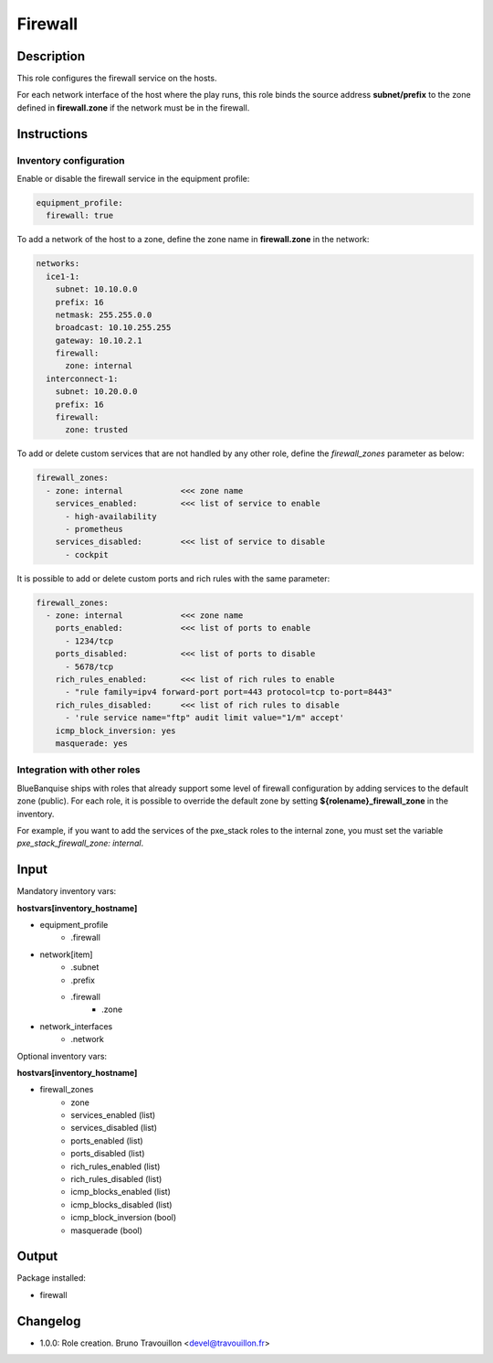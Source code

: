 Firewall
--------

Description
^^^^^^^^^^^

This role configures the firewall service on the hosts.

For each network interface of the host where the play runs, this role binds the
source address **subnet/prefix** to the zone defined in **firewall.zone** if
the network must be in the firewall.

Instructions
^^^^^^^^^^^^

**Inventory configuration**
"""""""""""""""""""""""""""

Enable or disable the firewall service in the equipment profile:

.. code-block:: yaml

  equipment_profile:
    firewall: true

To add a network of the host to a zone, define the zone name in
**firewall.zone** in the network:

.. code-block:: yaml

  networks:
    ice1-1:
      subnet: 10.10.0.0
      prefix: 16
      netmask: 255.255.0.0
      broadcast: 10.10.255.255
      gateway: 10.10.2.1
      firewall:
        zone: internal
    interconnect-1:
      subnet: 10.20.0.0
      prefix: 16
      firewall:
        zone: trusted


To add or delete custom services that are not handled by any other role, define
the `firewall_zones` parameter as below:

.. code-block:: yaml

  firewall_zones:
    - zone: internal            <<< zone name
      services_enabled:         <<< list of service to enable
        - high-availability
        - prometheus
      services_disabled:        <<< list of service to disable
        - cockpit

It is possible to add or delete custom ports and rich rules with the same
parameter:

.. code-block:: yaml

  firewall_zones:
    - zone: internal            <<< zone name
      ports_enabled:            <<< list of ports to enable
        - 1234/tcp
      ports_disabled:           <<< list of ports to disable
        - 5678/tcp
      rich_rules_enabled:       <<< list of rich rules to enable
        - "rule family=ipv4 forward-port port=443 protocol=tcp to-port=8443"
      rich_rules_disabled:      <<< list of rich rules to disable
        - 'rule service name="ftp" audit limit value="1/m" accept'
      icmp_block_inversion: yes
      masquerade: yes


**Integration with other roles**
""""""""""""""""""""""""""""""""

BlueBanquise ships with roles that already support some level of firewall
configuration by adding services to the default zone (public). For each role,
it is possible to override the default zone by setting
**${rolename}_firewall_zone** in the inventory.

For example, if you want to add the services of the pxe_stack roles to the
internal zone, you must set the variable `pxe_stack_firewall_zone: internal`.

Input
^^^^^

Mandatory inventory vars:

**hostvars[inventory_hostname]**

* equipment_profile
   * .firewall
* network[item]
   * .subnet
   * .prefix
   * .firewall
      * .zone
* network_interfaces
   * .network

Optional inventory vars:

**hostvars[inventory_hostname]**

* firewall_zones
    * zone
    * services_enabled     (list)
    * services_disabled    (list)
    * ports_enabled        (list)
    * ports_disabled       (list)
    * rich_rules_enabled   (list)
    * rich_rules_disabled  (list)
    * icmp_blocks_enabled  (list)
    * icmp_blocks_disabled (list)
    * icmp_block_inversion (bool)
    * masquerade           (bool)

Output
^^^^^^

Package installed:

* firewall

Changelog
^^^^^^^^^

* 1.0.0: Role creation. Bruno Travouillon <devel@travouillon.fr>

